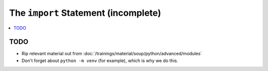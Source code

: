 .. ot-topic:: python.drafts.import
   :dependencies: python.advanced.modules

The ``import`` Statement (incomplete)
=====================================

.. contents::
   :local:

TODO
----

* Rip relevant material out from
  :doc:`/trainings/material/soup/python/advanced/modules`
* Don't forget about ``python -m venv`` (for example), which is why we
  do this.
